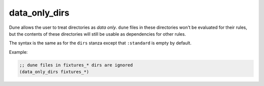 .. _dune-data_only_dirs:

data_only_dirs
--------------

.. versionadded:: 1.6

Dune allows the user to treat directories as *data only*. ``dune`` files in
these directories won't be evaluated for their rules, but the contents of these
directories will still be usable as dependencies for other rules.

The syntax is the same as for the ``dirs`` stanza except that ``:standard`` is
empty by default.

Example:

.. code:: dune

   ;; dune files in fixtures_* dirs are ignored
   (data_only_dirs fixtures_*)
